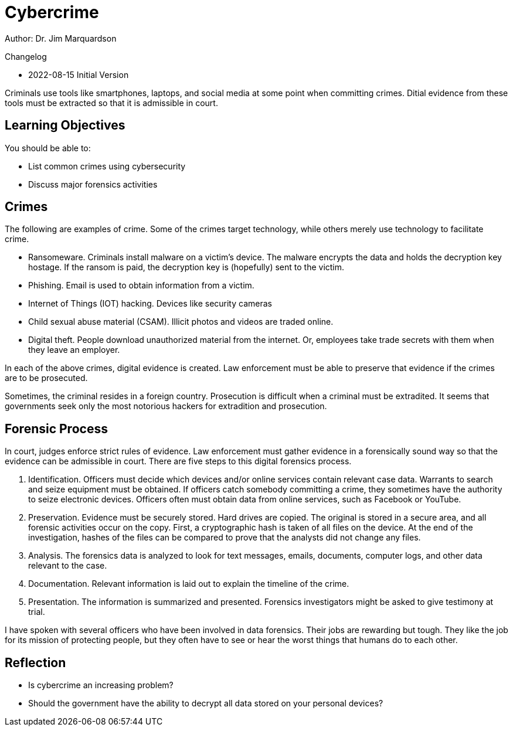 = Cybercrime

Author: Dr. Jim Marquardson

Changelog

* 2022-08-15 Initial Version

Criminals use tools like smartphones, laptops, and social media at some point when committing crimes. Ditial evidence from these tools must be extracted so that it is admissible in court.

== Learning Objectives

You should be able to:

* List common crimes using cybersecurity
* Discuss major forensics activities

== Crimes

The following are examples of crime. Some of the crimes target technology, while others merely use technology to facilitate crime.

* Ransomeware. Criminals install malware on a victim's device. The malware encrypts the data and holds the decryption key hostage. If the ransom is paid, the decryption key is (hopefully) sent to the victim.
* Phishing. Email is used to obtain information from a victim.
* Internet of Things (IOT) hacking. Devices like security cameras
* Child sexual abuse material (CSAM). Illicit photos and videos are traded online.
* Digital theft. People download unauthorized material from the internet. Or, employees take trade secrets with them when they leave an employer.

In each of the above crimes, digital evidence is created. Law enforcement must be able to preserve that evidence if the crimes are to be prosecuted.

Sometimes, the criminal resides in a foreign country. Prosecution is difficult when a criminal must be extradited. It seems that governments seek only the most notorious hackers for extradition and prosecution.

== Forensic Process

In court, judges enforce strict rules of evidence. Law enforcement must gather evidence in a forensically sound way so that the evidence can be admissible in court. There are five steps to this digital forensics process.

. Identification. Officers must decide which devices and/or online services contain relevant case data. Warrants to search and seize equipment must be obtained. If officers catch somebody committing a crime, they sometimes have the authority to seize electronic devices. Officers often must obtain data from online services, such as Facebook or YouTube.
. Preservation. Evidence must be securely stored. Hard drives are copied. The original is stored in a secure area, and all forensic activities occur on the copy. First, a cryptographic hash is taken of all files on the device. At the end of the investigation, hashes of the files can be compared to prove that the analysts did not change any files.
. Analysis. The forensics data is analyzed to look for text messages, emails, documents, computer logs, and other data relevant to the case.
. Documentation. Relevant information is laid out to explain the timeline of the crime.
. Presentation. The information is summarized and presented. Forensics investigators might be asked to give testimony at trial.

I have spoken with several officers who have been involved in data forensics. Their jobs are rewarding but tough. They like the job for its mission of protecting people, but they often have to see or hear the worst things that humans do to each other. 

== Reflection

* Is cybercrime an increasing problem?
* Should the government have the ability to decrypt all data stored on your personal devices?

